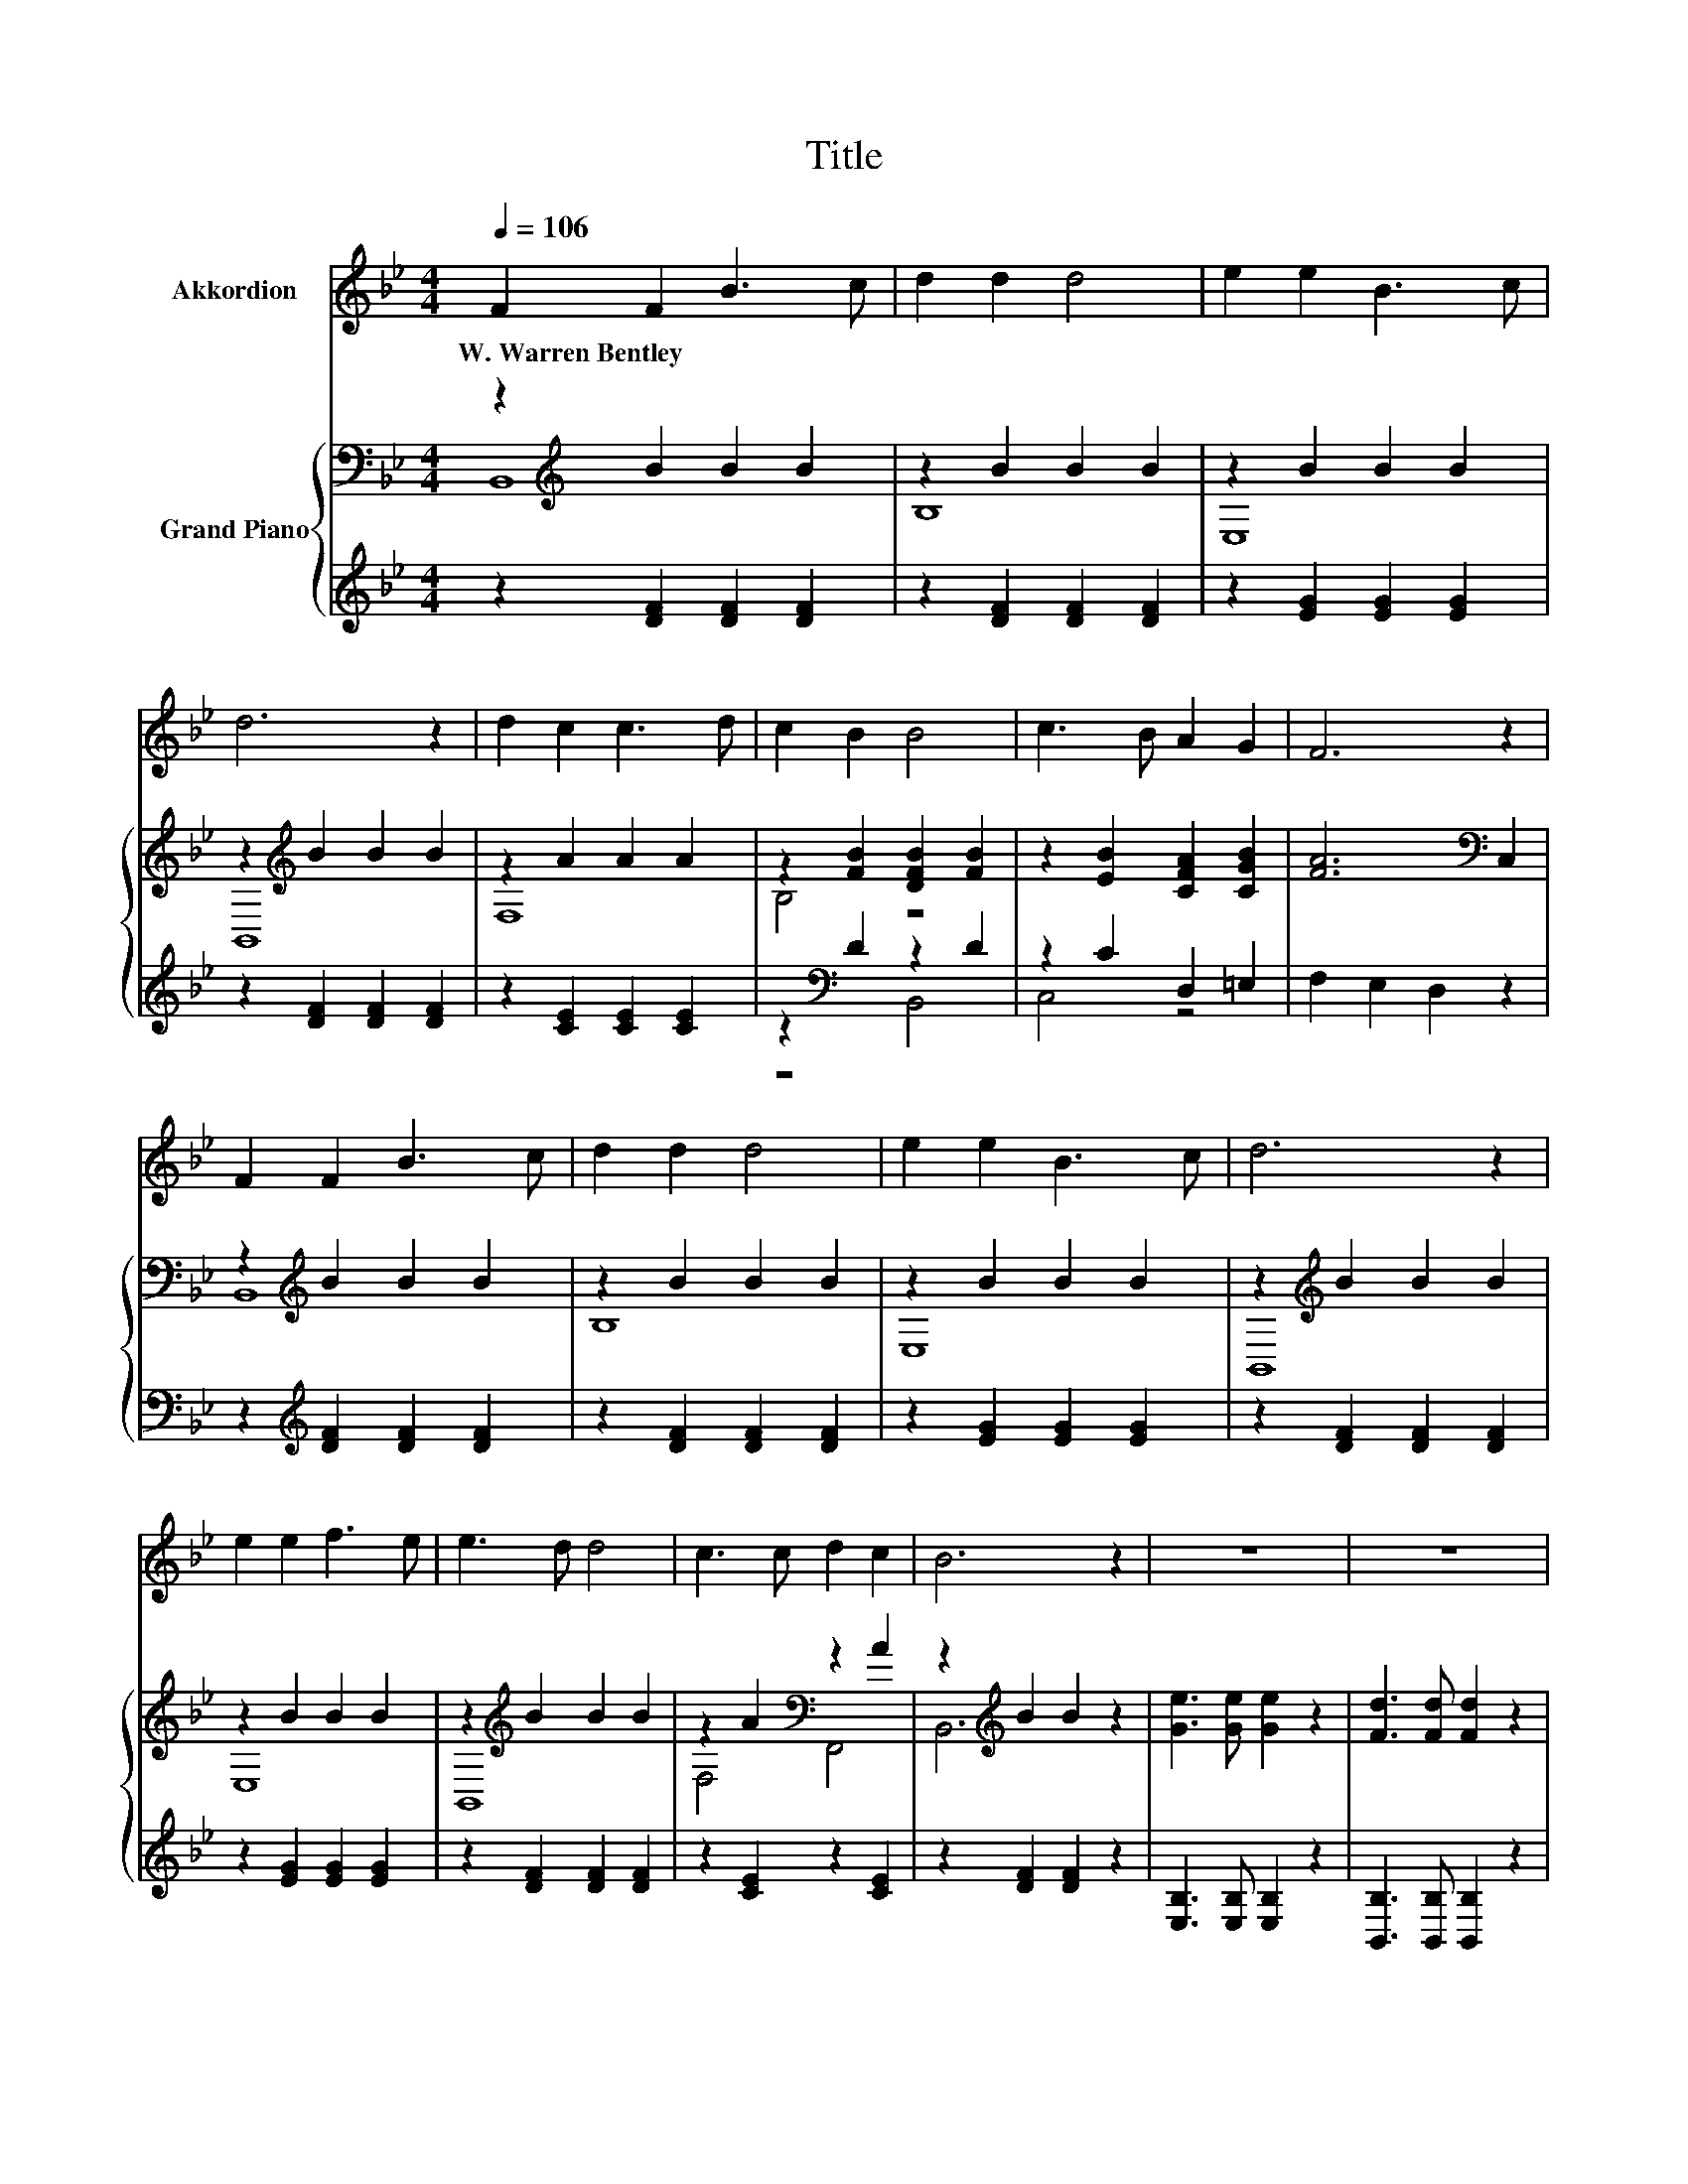 X:1
T:Title
%%score 1 { ( 2 3 ) | ( 4 5 ) }
L:1/8
Q:1/4=106
M:4/4
K:Bb
V:1 treble nm="Akkordion"
V:2 bass nm="Grand Piano"
V:3 bass 
V:4 treble 
V:5 treble 
V:1
 F2 F2 B3 c | d2 d2 d4 | e2 e2 B3 c | d6 z2 | d2 c2 c3 d | c2 B2 B4 | c3 B A2 G2 | F6 z2 | %8
w: W.~Warren~Bentley * * *||||||||
 F2 F2 B3 c | d2 d2 d4 | e2 e2 B3 c | d6 z2 | e2 e2 f3 e | e3 d d4 | c3 c d2 c2 | B6 z2 | z8 | z8 | %18
w: ||||||||||
 z8 | z8 | z8 | z8 | z8 | z8 |] %24
w: ||||||
V:2
 z2[K:treble] B2 B2 B2 | z2 B2 B2 B2 | z2 B2 B2 B2 | z2[K:treble] B2 B2 B2 | z2 A2 A2 A2 | %5
 z2 [FB]2 [DFB]2 [FB]2 | z2 [EB]2 [CFA]2 [CGB]2 | [FA]6[K:bass] C,2 | z2[K:treble] B2 B2 B2 | %9
 z2 B2 B2 B2 | z2 B2 B2 B2 | z2[K:treble] B2 B2 B2 | z2 B2 B2 B2 | z2[K:treble] B2 B2 B2 | %14
 z2 A2[K:bass] z2 A2 | z2[K:treble] B2 B2 z2 | [Ge]3 [Ge] [Ge]2 z2 | [Fd]3 [Fd] [Fd]2 z2 | %18
 c3 c e2 d2 | c6 z2 | [DF]3 [DF] [FB]2 c2 | d3 d d2 z2 | [Bf]3 [Ge] [Fd]3 [Ec] | [DB]6 z2 |] %24
V:3
 B,,8[K:treble] | B,8 | E,8 | B,,8[K:treble] | F,8 | B,4 z4 | x8 | x6[K:bass] x2 | B,,8[K:treble] | %9
 B,8 | E,8 | B,,8[K:treble] | E,8 | B,,8[K:treble] | F,4[K:bass] F,,4 | B,,6[K:treble] z2 | x8 | %17
 x8 | x8 | x8 | x8 | x8 | x8 | x8 |] %24
V:4
 z2 [DF]2 [DF]2 [DF]2 | z2 [DF]2 [DF]2 [DF]2 | z2 [EG]2 [EG]2 [EG]2 | z2 [DF]2 [DF]2 [DF]2 | %4
 z2 [CE]2 [CE]2 [CE]2 | z2[K:bass] D2 z2 D2 | z2 C2 D,2 =E,2 | F,2 E,2 D,2 z2 | %8
 z2[K:treble] [DF]2 [DF]2 [DF]2 | z2 [DF]2 [DF]2 [DF]2 | z2 [EG]2 [EG]2 [EG]2 | %11
 z2 [DF]2 [DF]2 [DF]2 | z2 [EG]2 [EG]2 [EG]2 | z2 [DF]2 [DF]2 [DF]2 | z2 [CE]2 z2 [CE]2 | %15
 z2 [DF]2 [DF]2 z2 | [E,B,]3 [E,B,] [E,B,]2 z2 | [B,,B,]3 [B,,B,] [B,,B,]2 z2 | %18
 [F,A,F]3 [F,A,F] [F,CF]2 [F,B,F]2 | [F,A,F]6 z2 | [B,,B,]3 [B,,B,] [D,B,]2[K:treble] [F,A,F]2 | %21
 [B,F]3 [B,F] [B,F]2 z2 | [D,B,]3 [E,B,] [F,B,]3 [F,A,] | [B,,B,]6 z2 |] %24
V:5
 x8 | x8 | x8 | x8 | x8 | z4[K:bass] B,,4 | C,4 z4 | x8 | x2[K:treble] x6 | x8 | x8 | x8 | x8 | %13
 x8 | x8 | x8 | x8 | x8 | x8 | x8 | x6[K:treble] x2 | x8 | x8 | x8 |] %24

